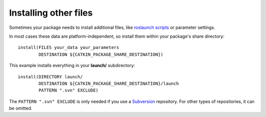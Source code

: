 .. _installing_other_1:

Installing other files
----------------------

Sometimes your package needs to install additional files, like
`roslaunch scripts`_ or parameter settings.

In most cases these data are platform-independent, so install them
within your package's share directory::

  install(FILES your_data your_parameters
          DESTINATION ${CATKIN_PACKAGE_SHARE_DESTINATION})

This example installs everything in your **launch/** subdirectory::

  install(DIRECTORY launch/
          DESTINATION ${CATKIN_PACKAGE_SHARE_DESTINATION}/launch
          PATTERN ".svn" EXCLUDE)

The ``PATTERN ".svn" EXCLUDE`` is only needed if you use a Subversion_
repository.  For other types of repositories, it can be omitted.

.. _`roslaunch scripts`: http://ros.org/wiki/roslaunch/XML
.. _Subversion: http://subversion.apache.org/
